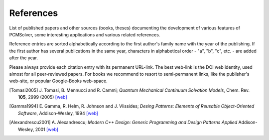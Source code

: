 References
==========

List of published papers and other sources (books, theses) documenting the
development of various features of PCMSolver, some interesting applications
and various related references.

Reference entries are sorted alphabetically according to the first author's family
name with the year of the publishing.  If the first author has several publications in
the same year, characters in alphabetical order - "a", "b", "c", etc. - are added
after the year.

Please always provide each citation entry with its permanent URL-link.
The best web-link is the DOI web identity, used almost for all peer-reviewed papers.
For books we recommend to resort to semi-permanent links, like the publisher's web-site,
or popular Google-Books web-space.

.. [Tomasi2005] J. Tomasi, B. Mennucci and R. Cammi;
   *Quantum Mechanical Continuum Solvation Models*,
   Chem. Rev. **105**, 2999 (2005)
   `[web] <http://dx.doi.org/10.1021/cr9904009>`_

.. [Gamma1994] E. Gamma, R. Helm, R. Johnson and J. Vlissides;
   *Desing Patterns: Elements of Reusable Object-Oriented Software*,
   Addison-Wesley, 1994
   `[web] <http://books.google.no/books/about/Design_Patterns.html?id=12S_MKvhDl4C&redir_esc=y>`_

.. [Alexandrescu2001] A. Alexandrescu;
   *Modern C++ Design: Generic Programming and Design Patterns Applied*
   Addison-Wesley, 2001
   `[web] <http://books.google.no/books/about/Modern_C++_Design.html?id=aJ1av7UFBPwC&redir_esc=y>`_
